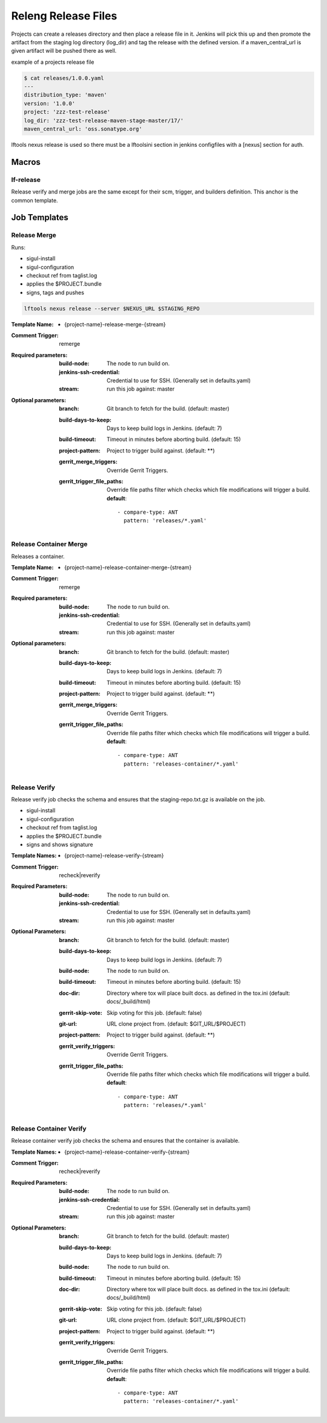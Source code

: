 .. _lf-global-jjb-release:

####################
Releng Release Files
####################

Projects can create a releases directory and then place a release file in it.
Jenkins will pick this up and then promote the artifact from the staging log
directory (log_dir) and tag the release with the defined version.
if a maven_central_url is given artifact will be pushed there as well.

example of a projects release file

.. code-block:: bash

    $ cat releases/1.0.0.yaml
    ---
    distribution_type: 'maven'
    version: '1.0.0'
    project: 'zzz-test-release'
    log_dir: 'zzz-test-release-maven-stage-master/17/'
    maven_central_url: 'oss.sonatype.org'

lftools nexus release is used so there must be a lftoolsini section in jenkins
configfiles with a [nexus] section for auth.

Macros
======

lf-release
----------

Release verify and merge jobs are the same except for their scm, trigger, and
builders definition. This anchor is the common template.

Job Templates
=============

Release Merge
-------------

Runs:

- sigul-install
- sigul-configuration
- checkout ref from taglist.log
- applies the $PROJECT.bundle
- signs, tags and pushes

.. code-block:: bash

   lftools nexus release --server $NEXUS_URL $STAGING_REPO


:Template Name:
    - {project-name}-release-merge-{stream}

:Comment Trigger: remerge

:Required parameters:

    :build-node: The node to run build on.
    :jenkins-ssh-credential: Credential to use for SSH. (Generally set
        in defaults.yaml)
    :stream: run this job against: master

:Optional parameters:

    :branch: Git branch to fetch for the build. (default: master)
    :build-days-to-keep: Days to keep build logs in Jenkins. (default: 7)
    :build-timeout: Timeout in minutes before aborting build. (default: 15)
    :project-pattern: Project to trigger build against. (default: \*\*)

    :gerrit_merge_triggers: Override Gerrit Triggers.
    :gerrit_trigger_file_paths: Override file paths filter which checks which
        file modifications will trigger a build.
        **default**::

            - compare-type: ANT
              pattern: 'releases/*.yaml'

Release Container Merge
-----------------------

Releases a container.

:Template Name:
    - {project-name}-release-container-merge-{stream}

:Comment Trigger: remerge

:Required parameters:

    :build-node: The node to run build on.
    :jenkins-ssh-credential: Credential to use for SSH. (Generally set
        in defaults.yaml)
    :stream: run this job against: master

:Optional parameters:

    :branch: Git branch to fetch for the build. (default: master)
    :build-days-to-keep: Days to keep build logs in Jenkins. (default: 7)
    :build-timeout: Timeout in minutes before aborting build. (default: 15)
    :project-pattern: Project to trigger build against. (default: \*\*)

    :gerrit_merge_triggers: Override Gerrit Triggers.
    :gerrit_trigger_file_paths: Override file paths filter which checks which
        file modifications will trigger a build.
        **default**::

            - compare-type: ANT
              pattern: 'releases-container/*.yaml'

Release Verify
------------------

Release verify job checks the schema and ensures that the staging-repo.txt.gz
is available on the job.

- sigul-install
- sigul-configuration
- checkout ref from taglist.log
- applies the $PROJECT.bundle
- signs and shows signature


:Template Names:
    - {project-name}-release-verify-{stream}

:Comment Trigger: recheck|reverify

:Required Parameters:

    :build-node: The node to run build on.
    :jenkins-ssh-credential: Credential to use for SSH. (Generally set
        in defaults.yaml)
    :stream: run this job against: master

:Optional Parameters:

    :branch: Git branch to fetch for the build. (default: master)
    :build-days-to-keep: Days to keep build logs in Jenkins. (default: 7)
    :build-node: The node to run build on.
    :build-timeout: Timeout in minutes before aborting build. (default: 15)
    :doc-dir: Directory where tox will place built docs.
        as defined in the tox.ini (default: docs/_build/html)
    :gerrit-skip-vote: Skip voting for this job. (default: false)
    :git-url: URL clone project from. (default: $GIT_URL/$PROJECT)
    :project-pattern: Project to trigger build against. (default: \*\*)

    :gerrit_verify_triggers: Override Gerrit Triggers.
    :gerrit_trigger_file_paths: Override file paths filter which checks which
        file modifications will trigger a build.
        **default**::

            - compare-type: ANT
              pattern: 'releases/*.yaml'

Release Container Verify
------------------------

Release container verify job checks the schema and ensures that the container
is available.

:Template Names:
    - {project-name}-release-container-verify-{stream}

:Comment Trigger: recheck|reverify

:Required Parameters:

    :build-node: The node to run build on.
    :jenkins-ssh-credential: Credential to use for SSH. (Generally set
        in defaults.yaml)
    :stream: run this job against: master

:Optional Parameters:

    :branch: Git branch to fetch for the build. (default: master)
    :build-days-to-keep: Days to keep build logs in Jenkins. (default: 7)
    :build-node: The node to run build on.
    :build-timeout: Timeout in minutes before aborting build. (default: 15)
    :doc-dir: Directory where tox will place built docs.
        as defined in the tox.ini (default: docs/_build/html)
    :gerrit-skip-vote: Skip voting for this job. (default: false)
    :git-url: URL clone project from. (default: $GIT_URL/$PROJECT)
    :project-pattern: Project to trigger build against. (default: \*\*)

    :gerrit_verify_triggers: Override Gerrit Triggers.
    :gerrit_trigger_file_paths: Override file paths filter which checks which
        file modifications will trigger a build.
        **default**::

            - compare-type: ANT
              pattern: 'releases-container/*.yaml'
